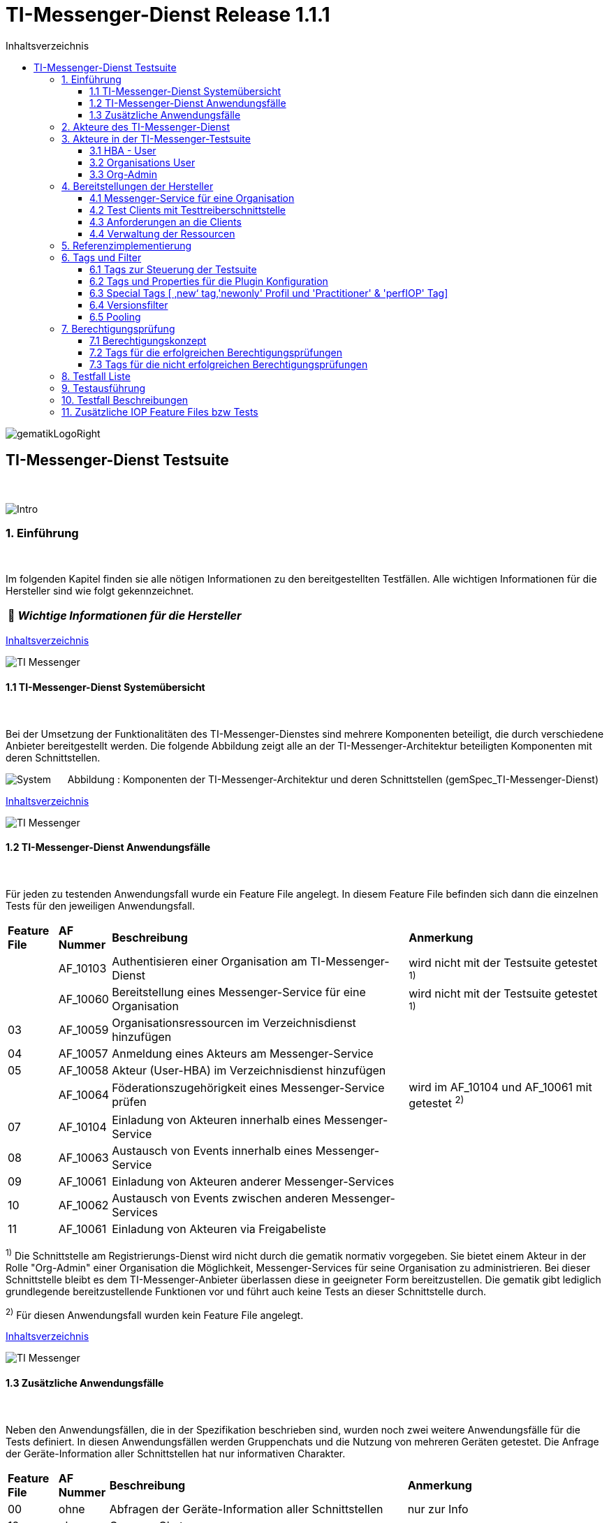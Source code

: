 :toc-title: Inhaltsverzeichnis
:toc:
:toclevels: 4

:tip-caption:  pass:[&#128681;]

:classdia-caption: Class diagram
:seqdia-caption: Sequence diagram

:source-highlighter: prettify

:imagesdir: ../../doc/images
:imagesoutdir: ../images
:testdir: ../../Tests
:sourcedir: ../../src
:plantumldir: ../plantuml
:rootdir: ../../

[[id0,Inhaltsverzeichnis]]
= TI-Messenger-Dienst Release 1.1.1

image::gematikLogoRight.png[float="right"]

== TI-Messenger-Dienst Testsuite
{empty} +

image::Intro.png[float="left"]
=== 1. Einführung
{empty} +

Im folgenden Kapitel finden sie alle nötigen Informationen zu den bereitgestellten Testfällen.
Alle wichtigen Informationen für die Hersteller sind wie folgt gekennzeichnet.

[TIP]
[black]#*_Wichtige Informationen für die Hersteller_*#

[.text-right]
<<id0,Inhaltsverzeichnis>>

image::TI-Messenger.png[float="left"]
==== 1.1 TI-Messenger-Dienst Systemübersicht
{empty} +

Bei der Umsetzung der Funktionalitäten des TI-Messenger-Dienstes sind mehrere Komponenten beteiligt,
die durch verschiedene Anbieter bereitgestellt werden. Die folgende Abbildung zeigt alle an der
TI-Messenger-Architektur beteiligten Komponenten mit deren Schnittstellen.

image:System.png[float="center"]
&nbsp; &nbsp; &nbsp;Abbildung : Komponenten der TI-Messenger-Architektur und deren Schnittstellen (gemSpec_TI-Messenger-Dienst)

[.text-right]
<<id0,Inhaltsverzeichnis>>

image::TI-Messenger.png[float="left"]
==== 1.2 TI-Messenger-Dienst Anwendungsfälle
{empty} +

Für jeden zu testenden Anwendungsfall wurde ein Feature File angelegt. In diesem Feature File befinden sich
dann die einzelnen Tests für den jeweiligen Anwendungsfall.

[cols='^1,1,6,4']
|===
| *Feature File* | *AF Nummer*               | *Beschreibung*                                               | *Anmerkung*
|                | AF_10103                  | Authentisieren einer Organisation am TI-Messenger-Dienst     | wird nicht mit der Testsuite getestet ^1)^
|                | AF_10060                  | Bereitstellung eines Messenger-Service für eine Organisation | wird nicht mit der Testsuite getestet ^1)^
| 03             | AF_10059                  | Organisationsressourcen im Verzeichnisdienst hinzufügen      |
| 04             | AF_10057                  | Anmeldung eines Akteurs am Messenger-Service                 |
| 05             | AF_10058                  | Akteur (User-HBA) im Verzeichnisdienst hinzufügen            |
|                | AF_10064                  | Föderationszugehörigkeit eines Messenger-Service prüfen      | wird im AF_10104 und AF_10061 mit getestet ^2)^
| 07             | AF_10104                  | Einladung von Akteuren innerhalb eines Messenger-Service     |
| 08             | AF_10063                  | Austausch von Events innerhalb eines Messenger-Service       |
| 09             | AF_10061                  | Einladung von Akteuren anderer Messenger-Services            |
| 10             | AF_10062                  | Austausch von Events zwischen anderen Messenger-Services     |
| 11             | AF_10061                  | Einladung von Akteuren via Freigabeliste                     |
|===

^1)^ Die Schnittstelle am Registrierungs-Dienst wird nicht durch die gematik normativ vorgegeben. Sie bietet einem
Akteur in der Rolle "Org-Admin" einer Organisation die Möglichkeit, Messenger-Services für seine Organisation zu
administrieren. Bei dieser Schnittstelle bleibt es dem TI-Messenger-Anbieter überlassen diese in geeigneter Form
bereitzustellen. Die gematik gibt lediglich grundlegende bereitzustellende Funktionen vor und führt auch keine Tests
an dieser Schnittstelle durch.

^2)^ Für diesen Anwendungsfall wurden kein Feature File angelegt.

[.text-right]
<<id0,Inhaltsverzeichnis>>

image::TI-Messenger.png[float="left"]

==== 1.3 Zusätzliche Anwendungsfälle
{empty} +

Neben den Anwendungsfällen, die in der Spezifikation beschrieben sind, wurden noch zwei weitere Anwendungsfälle für die Tests definiert. In diesen Anwendungsfällen werden
Gruppenchats und die Nutzung von mehreren Geräten getestet. Die Anfrage der Geräte-Information aller Schnittstellen hat nur informativen Charakter.

[cols='^1,1,6,4']
|===
| *Feature File* | *AF Nummer* | *Beschreibung*                                               | *Anmerkung*
| 00             | ohne        | Abfragen der Geräte-Information aller Schnittstellen         | nur zur Info
| 12             | ohne        | Gruppen Chats                                                |
| 13             | ohne        | Nutzung von mehreren Geräten                                 |
|===

[.text-right]
<<id0,Inhaltsverzeichnis>>

image:Akteur2.png[float="left"]image:Akteur1.png[float="left"]

=== 2. Akteure des TI-Messenger-Dienst
{empty} +

image:UC_org_admin.png[float="center"]

image:UC_user_HBA.png[]

[.text-right]
<<id0,Inhaltsverzeichnis>>

image::Testsuite.png[float="left"]

=== 3. Akteure in der TI-Messenger-Testsuite
{empty} +

image::HBA.png[float="left"]

==== 3.1 HBA - User
{empty} +

Die Rolle "User-HBA" kann ausschließlich von einem Leistungserbringer eingenommen werden. Die
Authentifizierung des Akteurs erfolgt hierbei über seinen HBA. Ein Akteur in der Rolle "User-HBA"
kann seine MXID im Personenverzeichnis im VZD-FHIR-Directory hinterlegen, damit andere Akteure in
der Rolle "User-HBA", die ebenfalls die eigene MXID auf dem VZD-FHIR-Directory hinterlegt haben,
ihn kontaktieren können.

[TIP]
[black]#*_Für Akteure Practitioner müssen HBAs von den Herstellern bestellt werden <<id43,Anforderungen an die Clients>>._*#

[.text-right]
<<id0,Inhaltsverzeichnis>>

image:Akteur2.png[float="left"]image:Akteur1.png[float="left"]

==== 3.2 Organisations User
{empty} +

Die Rolle "User" kann von einem Leistungserbringer sowie von einem Mitarbeiter im Gesundheitswesen
eingenommen werden. Die Authentifizierung des Akteurs erfolgt hierbei nicht über eine SMC-B oder
einen HBA, sondern über ein vom Messenger-Service bereitgestelltes Authentifizierungsverfahren.
Für einen Akteur in der Rolle "User" kann dessen MXID im Organisationsverzeichnis auf dem
VZD-FHIR-Directory hinterlegt werden, um für Akteure außerhalb seiner Organisation auffindbar zu werden. +
{empty} +
Die Oragnisations User können auch gleichzeitig HBA-User sein. Das bedeutet die Organisation trägt die MXID
der HBA-User in den Endpoint des Healthcare Services ein.

[TIP]
[black]#*_Für die Einrichtung von Organisations User werden eine Domain und eine Organisation benötigt <<id41,Messenger-Service für eine Organisation>>._*#

[.text-right]
<<id0,Inhaltsverzeichnis>>

image:SMC-B.png[float="left"]

==== 3.3 Org-Admin
{empty} +

Die Rolle "Org-Admin" stellt eine besondere Rolle im TI-Messenger Kontext dar. Leistungserbringer
oder Mitarbeiter einer Organisation können diese Rolle einnehmen, nachdem sie ihre Organisation zuvor
erfolgreich am Registrierungs-Dienst unter Verwendung ihrer SMC-B authentifiziert haben. Nach der
erfolgreichen Authentifizierung wird ein Admin-Account am Registrierungs-Dienst vom
TI-Messenger-Fachdienst angelegt. Mit der Anmeldung am Registrierungs-Dienst über den Admin-Account
nimmt ein Akteur die Rolle "Org-Admin" ein. Dieser kann Messenger-Services für seine Organisation
registrieren und Einträge im VZD-FHIR-Directory verwalten.

[TIP]
[black]#*_Für die Akteure Org-Admins müssen SMC-Bs von den Herstellern bestellt werden <<id43,Anforderungen an die Clients>>._*#

[.text-right]
<<id0,Inhaltsverzeichnis>>

image:Hersteller.png[float="left"]

=== 4. Bereitstellungen der Hersteller
{empty} +

Um die Testsuite ausführen zu können sind bestimmte Bereitstellungen durch die Hersteller erforderlich. Folgende
Absätze beschreiben die benötigten Bereitstellungen der Hersteller.
{empty} +
{empty} +

image:KH.png[float="left"]

[[id41,Messenger-Service für eine Organisation]]
==== 4.1 Messenger-Service für eine Organisation
{empty} +

[TIP]
[black]#*_Testkarten (HBA/SMC-B) müssen von den Herstellern bestellt werden siehe <<id43,Anforderungen an die Clients>>._*#

[TIP]
[black]#*_Für die Ausführung der Testsuite werden eine Domain und eine Organisation benötigt. Diese Domain und Organisation
müssen von den Herstellern vor Beginn der Testphase eingerichtet werden und die Daten an die gematik übermittelt werden._*#

[TIP]
[black]#*_Die verwendeten Akteure/User müssen von den Herstellern auf dem Homeserver eingerichtet werden._*#

image::TestKonfiguration.png[]

[.text-right]
<<id0,Inhaltsverzeichnis>>

image:Smartphone.png[float="left"]

==== 4.2 Test Clients mit Testtreiberschnittstelle
{empty} +

Das folgende Bild zeigt die Anschaltung der Testtreiberschnittstelle und der Clients. Die Clients können über eine
externe oder interne Testtreiberschnittstelle mit der Testsuite remote oder local verbunden werden. Diese Leistung muss von
jedem Hersteller erbracht werden. Welche Clients eingesetzt werden, können die Hersteller selbstständig entscheiden.
Es werden nur bereitgestellte Clients zugelassen. +
Clients mit den gleichen Eigenschaften werden unter einer URL zusammengefasst. Diese URL wird dann in die Konfigurationsdatei
'combine_items.json' eingetragen. In dieser Datei werden alle Testobjekte verwaltet.

image:Clients.png[]

[.text-right]
<<id0,Inhaltsverzeichnis>>

image:Smartphone.png[float="left"]


[[id43,Anforderungen an die Clients]]
==== 4.3 Anforderungen an die Clients
{empty} +

Die Testsuite benötigt für die Ausführung der Tests eine bestimmte Anzahl von Clients. Besonders die Tests für den Gruppen
Chat benötigen diverse Endgeräte. +

[TIP]
[black]#*_Grundsätzlich müssen an jeder Schnittstelle mindestens drei Gräte zur Verfügung stehen
(z.B. 3 x IOS Clients, 3 x Android Clients, 3 x Windows Clients usw.).
Ausgenommen von dieser Festlegung ist der Org-Admin, hier ist ein Geräte ausreichend._*#

[TIP]
[black]#*_Die Clients benötigen Testidentitäten (SMC-B/HBA karten). Die Kartenbestellung erfolgt über das gematik Fachportal: +
https://fachportal.gematik.de/gematik-onlineshop/testkarten?ai%5Baction%5D=detail&ai%5Bcontroller%5D=Catalog&ai%5Bd_name%5D=Testkarte-eGK-G2&ai%5Bd_pos%5D=1_*#


[TIP]
[black]#*_Welche Testkarten müssen bestellt werden: +
1. "TestKarte SMC-B G2.1 Krankenhaus" oder "TestKarte SMC-B G2.1 Arztpraxis" +
   &nbsp; &nbsp; &nbsp;(1x für OrgAdmin Schnittstelle) +
2. "TestKarte HBA G2.1 Arzt" (3x pro Schnittstelle)_*#

[TIP]
[black]#*_Wenn mehere Hersteller die Testressourcen gleichzeitig nutzen wollen, muss die Anzahl der Clients deutlich erhöht werden._*#

[.text-right]
<<id0,Inhaltsverzeichnis>>

image:User.png[float="left"]

==== 4.4 Verwaltung der Ressourcen
{empty} +

Hinter jeder Schnittstelle des Testtreiber Moduls verbergen sich ggf. mehrere Devices (siehe 4.3) mit der gleichen Grundkonfiguration. Diese Grundkonfiguration betrifft:

- Client Version (Version vom TI-M)
- Betriebssystem (Os)
- Typ (Org-Admin oder Messenger-Client)

Pro Device muss neben allen anderen Daten genau 1 User inkl Passwort hinterlegt werden (1:1 Beziehung).

Dies gilt für Messenger-Clients ebenso wie Org-Admin Clients.

Wenn hinter dem Messenger-Client Device eine HBA liegt, um HBA Interaktionen z.B. mit dem VZD durchzuführen, müssen der User des Devices und der Name auf der HBA übereinstimmen. Somit kann sich dann der eingeloggte und hinterlegte User auch als HBA authentifizieren.

*Der hinterlegte User muss auf dem Homeserver bzw. der TI-M Instanz registriert sein*, so dass eine Anmeldung im TI-M über die Testtreiber Schnittstelle mittels POST Login möglich wird.

Der Start eines Testfalls sieht dann wie folgt aus:

- Get Device - Liste aller Device einer Schnittstelle werden abgefragt
- Claim Device - Ein Device im Status ‘unclaimed’ wird für den Testlauf geclaimt
- Post Login - Leerer Request Post Login mit der Device ID und der Response:

image::Response_Login.png[]

[TIP]
[black]#*_Wie der Testtreiber Schnittstellen Dokumentation zu entnehmen ist, wird ausschließlich ‚BasicAuth‘ genutzt._*#


[TIP]
[black]#*_Grundsätzlich liegt hinter jedem Device exakt ein User inkl. Passwort._*#

[TIP]
[black]#*_Wenn es sich um einen Practitioner-Client Device handelt, muss der User mit dem auf der hinterlegten HBA übereinstimmen_*#

[TIP]
[black]#*_Die Verwaltung der Domain, der Organisationen und der User liegt in der Verantwortung der Hersteller._*#

[TIP]
[black]#*_Weiterhin müssen die Hersteller die Schnittstellen für die TI-Messenger-Testsuite aktuell halten._*#

[.text-right]
<<id0,Inhaltsverzeichnis>>

image:Server.png[float="left"]

=== 5. Referenzimplementierung
{empty} +

Die gematik stellt eine TI-Messenger-Dienst Referenzimplementierung zur Verfügung. Zur Sicherstellung der Interoperabilität
zwischen verschiedenen TI-Messenger-Fachdiensten innerhalb des TI-Messenger-Dienstes muss der TI-Messenger-Dienst (TI-Messenger-Client
und TI-Messenger-Fachdienst)  eines  TI-Messenger-Anbieters gegen die Referenzimplementierung (TI-Messenger-Client und
TI-Messenger-Fachdienst) getestet werden.



[.text-right]
<<id0,Inhaltsverzeichnis>>

image::Tags.png[float="left"]

=== 6. Tags und Filter
{empty} +

image::Tag.png[float="left"]

==== 6.1 Tags zur Steuerung der Testsuite
{empty} +

*Tags für die Berechtigungsprüfung:*

[cols='1,3']
|===
| *Tag Name* | *Beschreibung*
| @BP:       | Tests mit Berechtigungsprüfung Es gibt weiterhin Tags für die <<id1,erfolgreiche>> und
für die <<id2,nicht erfolgreiche>> Berechtigungsprüfung.
|===

*Tags die zur Steuerung der Testsuite verwendet werden:*

[cols='1,3']
|===
| *Tag Name*              | *Beschreibung*
| @Ctl:Additional         | zusätzliche Tests, die kein direktes Akzeptanz-Kriterium bzw. keinen
                            Anwendungsfall haben
| @Ctl:AdditionalIOP      | zusätzliche Tests, die mehrere HomeServer benötigen und für IOP Tests
                            genutzt werden
| @Ctl:UseCase            | Tests die UseCases aus der Spezifikation abbilden
| @Ctl:OneHomeServer      | Tests die mit nur einem Homeserver ausgeführt werden können
| @Ctl:SchnittstellenInfo | Tests die Schnittstellen Informationen abfragen
| @Ctl:OrgAdmin           | OrgAdmin Tests
| @Ctl:Chat               | Tests die einen Chat benutzen
| @Ctl:SearchPart         | Tests mit teilqualifizierter Suche
| @Ctl:Raum               | Tests die einen Raum benutzen
| @Ctl:InvitReject        | Tests mit abgelehnter Einladung
| @Ctl:RejectThird        | Tests Einladung von Dritten wir abgelehnt
| @Ctl:MsgForward         | Tests senden Nachrichten von A nach B
| @Ctl:MsgBackward        | Tests senden Nachrichten von B nach A
| @Ctl:MsgChange          | Tests mit geänderten Nachrichten
| @Ctl:MsgDelete          | Tests mit gelöschten Nachrichten
| @Ctl:MsgLogout          | Tests mit Offline-Geräten
| @Ctl:Attachment         | Tests mit Attachments
| @Ctl:Forbidden          | Berechtigungsprüfung lehnt Verbindung ab
| @Ctl:Freigabeliste      | Tests mit der Freigabeliste
| @Ctl:Gruppenchat        | Gruppenchat
| @Ctl:GruppenchatGroß    | Gruppenchat mit mindestens 5 HomeServern
| @Ctl:GruppenchatPool    | Gruppenchat mit 3 HomeServern
| @Ctl:MultiDevices       | ein User verwendet mehrere Geräte
| @Ctl:NOVZD              | Tests die den VZD nicht benötigen
|===

*Zusätzlichen Tag zur Unterscheidung der Feature-Files:*

[cols='1,3']
|===
| *Tag Name* | *Beschreibung*
| @File:     | Filename
|===

*Tags für Polarion (Test-Management-Tool):*

[cols='1,3']
|===
|*Tag Name*  | *Beschreibung*
| @AF-ID:    | Verweis auf den Anwendungsfall (Spec und Polarion)
| @AK-ID:    | Verweis auf das Akzeptanz-Kriterium (Spec und Polarion)
| @PRIO:     | Testfall Priorität
| @PRODUKT:  | Verknüpft das Szenario oder das Feature zu einem Produkt
| @STATUS:   | Testfall Status
| @TCID:     | Testfall ID
| @TESTFALL: | Positiv/Negativ Test
|===

*Plugin Tags:*

[cols='1,3']
|===
| *Tag Name* | *Beschreibung*
| @Plugin:   | Steuerung des cucumber-test-combinations Plugins

|===

*Cucumber Tag:*

[cols='1,3']
|===
| *Tag Name* | *Beschreibung*
| @WIP       | Work in Progress
|===

[.text-right]
<<id0,Inhaltsverzeichnis>>

image::Tag.png[float="left"]

==== 6.2 Tags und Properties für die Plugin Konfiguration
{empty} +

Der BDD-Parameterizer (auch Kombinations-Plugin genannt) wird dazu genutzt die Testdaten-Kombinationen, in diesem Fall die APIs, zu steuern. Somit wird gewährleistet, dass genau das richtige Set an Daten für den jeweiligen Fokus des Testfalls erzeugt wird und dann in Iterationen ausgeführt werden können.

Grundlage hierfür ist das kartesische Produkt aller möglichen Kombinationen der in der generierten Target combine_items.json (target/generated-combine/combine_items.json) enthaltenen Schnittstellen. Mit Hilfe von Filtern, die direkt im .cute-File (später feature-File) gesetzt werden, kann nun diese Liste verkleinert und fokussiert werden.

Die *combine_items.json im Target Folder* (target/generated-combine/combine_items.json) wird aus der *Source combine_items.json* (src/test/resources/combine_items.json) und den aus der *Testtreiber Schnittstelle zum Device ausgelesenen Daten* (definiert in der pom.xml) erzeugt.

- Source combine_items.json - Bereitstellen der Schnittstelle (url). Evtl. zusätzliche Tags und Properties.
- pom.xml - Tags und Properties, die über die Testtreiber-Schnittstelle vom Device als Info-Daten (im Folgenden als "Info-Daten" bezeichnet) ausgelesen werden und für alle Schnittstellen gelten.
- Target combine_items.json - Das Produkt aus Source combine_items.json und ausgelesenen Info-Daten (pom.xml). Dies dient als Grundlage für die Kombinatorik.

Beispiel einer Source combine_items.json:

image::Pooling_combine_items.png[]


In der Source combine_items.json (src/test/resources/combine_items.json) enthalten sind:

- (Pflicht) *„value“*: Frei wählbarer Text (muss die URL zur Testtreiber Schnittstelle des jeweiligen Devices enthalten, wenn die Variable „url“ nicht befüllt wird)
- (Optional) *„url“*: URL zur Testtreiber Schnittstelle des jeweiligen Devices
- (Optional) *„groups“*: Groups können gesetzt werden um ein Item einer oder mehrere Gruppen zuzuordnen. Sie helfen bei der Auswahl der zu verwendenden Schnittstellen und sind wichtig für das Pooling.
[TIP]
[black]#*_Obwohl optional, sollte der Gruppenname für alle Geräte angegeben werden, wenn ein Pooling-Test gewünscht wird._*#
- (Optional) *„tags“*: Tags, die nicht durch das Auslesen der Info-Daten gefüllt werden. Oder auch Tags, die durch das Auslesen der Info-Daten gefüllt werden und mit dem Wert in der combine_items.json verglichen werden sollen
- (Optional) *„properties“*: Properties, die nicht durch das Auslesen der Info-Daten gefüllt werden. Oder auch Properties, die durch das Auslesen der Info-Daten gefüllt werden und mit den Werten in der combine_items.json verglichen werden sollen

Hintergrund der Vergleichsoptionen von Tags und Properties ist, dass so z.B. schon vor dem Erstellen der Testdaten geprüft werden kann, dass die hinterlegten Devices an der genannten Schnittstelle den Anforderungen entsprechen, die notwendig sind.

*Vergleichsoptionen Tags*

Tags, die in der Source combine_itmes.json angegeben sind und ebenfalls aus einem Device ausgelesen werden sollen (definiert in der pom.xml), können miteinander verglichen werden. Dies geschieht case sensitive (1:1 Beziehung). Sollte sich der Tag in der combine_items.json und von dem in der pom.xml definierten unterscheiden, wird der Tag aus der Source combine_items.json als zusätzlicher Tag gewertet und in die Target combine_items.json übernommen.

Beispiel:

[cols='20%,20%,20%,20%,20%']
|===
| *Source combine_items.json* |*Definition in der pom.xml* | *Daten aus der TesttreiberSchnittstelle* |  *Aktion* | *Ergebnis in der Target combine_items.json*
| client                      | client                     | true                                     | Vergleich | Ein Eintrag (client)
| client                      | *nichts*                   | (nichts in der pom.xml definiert)        | Übernahme | Ein Eintrag (client)
| Client                      | client                     | true                                     | Übernahme | Zwei Einträge (client, Client)
| *nichts*                    | client                     | true                                     | Übernahme | Ein Eintrag (client)
| client                      | client                     | false                                    | Vergleich | Abbruch - Error
| *nicht*                     | client                     | false                                    | Übernahme | Abbruch - Error
|===

*Vergleichsoptionen Properties*

Geben wir z.B. die Property ‚os‘ (wie im obrigen Beispiel) mit einem entsprechenden Wert mit, so wird geprüft, ob das Device hinter der URL des Testtreibers tatsächlich dieses ‚os‘ hinterlegt hat, wenn diese Property ebenfalls in der pom.xml definiert ist. Die Überprüfung erfolgt hier case sensitive (iOS – iOS; usw).

[cols='40%,40%,20%']
|===
| *Source combine_items.json* |*Daten aus der TesttreiberSchnittstelle* | *Ergebnis Vergleich*
| iOS                         | Windows, Linux, Android, ...            | Abbruch - Error
| iOS                         | iOS                                     | OK
| iOS                         | IOS, ios                                | Abbruch - Error
| iOS                         | null                                    | Abbruch - Error
|===

Die potenitell möglichen Enum Werte sind in der Testtreiber Schnittstellenbeschreibung zu finden:

image::OS_Info.png[]

Die Daten, die von dem jeweiligen Device ausgelesen werden und die combine_items.json im Target Folder (target/generated-combine/combine_items.json) anreichern, werden in der pom.xml unter ‚cucumber-test-combinations-maven-plugin‘ definiert. Dies können Tags oder auch Properties sein.

Beispiel für die Erzeugung von Tags:

image::TagsPom.png[]

Tags werden erzeugt, wenn der eingegebene JSON-Path im "expression"-Teil true zurückliefert.

Beispiel für die Erzeugung von Properties:

image::propertiesPom.png[]

Properties werden erzeugt durch die auf der Schnittstelle hinterlegten Daten, die über die Testtreiber Schnittstelle ausgelesen werden. Auch hier sind in dem "expression"-Teil JSON-Paths anzugeben.

Nach der Generierung der Target combine_items.json sieht die Schnittstelle (oben aus dem Beispiel) inkl. aller definierten und verglichenen Daten dann wie folgt aus:

image::Pooling_gen_combine_items.png[]
[TIP]
[black]#*_In der Target combine_items.json (target/generated-combine/combine_items.json) sind dann alle Schnittstellen zu den Testtreibern der einzelnen Devices inkl aller notwendigen Daten hinterlegt. Mit Hilfe dieser Daten können dann die Testdaten für die Feature Files erzeugt und die einzelnen Tests ausgeführt werden._*#

Diese Tags und Properties dienen der direkten Steuerung der Testdaten, die zu einem bestimmten Testfall passen. In unserem Beispiel haben wir einen:

- Client
- Welcher neu (new) zu testen ist (dieser Tag wird in Kapitel 6.3 noch genauer erläutert)
- Dieser Client ist Preferred IOP (prefIOP) → Wird also in den IOP Tests bevorzugt genutzt
- Hinter diesem Client liegt eine HBA, somit sind auch ‚Practitioner‘ Handlungen z.B. im VZD möglich

Außerdem:

- Der Client gehört zur company „gematik GmbH“
- Wir befinden uns auf dem Homeserver „A“
- Sein OS ist „IOS“
- Die Versionen von Client und Testtreiber API

Anhand dieser Werte, die auch jederzeit erweiterbar sind, können wir nun mit Filtern unsere Testdaten erzeugen, die exakt zu dem Vorhaben des Testfalls passen.


Ein Beispiel:

Gehen wir an dieser Stelle einfach davon aus, dass wir *3 verschiedene Clients (IOS, Android, Windows) mit je einer HBA* und *einen Org-Admin Client* für Anbieter A vorliegen haben für diesen Testfall:

image::TestCase.png[]

Eine Chat-Kommunikation von 2 User mit einer HBA soll innerhalb einer Organisation über die Schittstellen <ApiName1A> und <ApiName1B> stattfinden.

Um nun das kartesische Produkt aller möglichen Kombinationen anzupassen, sagen wir nun:

- Alle Devices müssen auf dem gleichen Homeserver sein
- Sie sollen sich auch selbst kombinieren dürfen (z.B. IOS mit IOS, Android mit Android)
- Sie dürfen auch vice versa vorkommen (z.B. IOS-Android, Android-IOS)
- ApiName1A soll ein Client sein (kein OrgAdmin)
- ApiName1B soll ein Client sein (kein OrgAdmin)
- ApiName1A soll eine HBA hinterliegen, um Practitioner Handlungen durchzuühren
- ApiName1B soll eine HBA hinterliegen, um Practitioner Handlungen durchzuühren


Um dies zu erreichen werden nun folgende Filter mit Blick auf die Target combine_items.json angewandt:

image::TF_Filter.png[]


Der fertige Testfall sieht dann wie folgt aus:

image::TestCaseFertig.png[]

Nach dem Run des Plug-Ins ist das Resultat zum Ausführen des Testfalls dann folgendes
(hier zu finden: target/features/Zulassungstests/Testrun):

image::Kombi1.png[]

Wie wir nun sehen, wurde z.B. unser OrgAdmin Client ausgefiltert und eben die Kombinationen erzeugt, die wir brauchen
bzw. oben beschrieben haben.

Sichtbar ist in der Tabelle die Variable „Value“ aus der Target combine_items.json (target/generated-combine/combine_items.json), die einerseits frei wählbar ist oder die URL zur Testtreiber Schnittstelle enthält (siehe oben: Definition/Möglichkeiten in der Source combine_items.json).
Dieses Verfahren dient der klaren Visualisierung, welche Devices in einem Test genutzt werden, da URLs nicht immer Aufschluss darüber geben, welches Device exakt damit verbunden ist.

Es gibt weitere Filtermöglichkeiten, die auch in der TestSuite zum Einsatz kommen und in der Dokumentation zu
finden sind:

https://github.com/gematik/cucumber-test-combinations-maven-plugin/blob/main/doc/Userguide.adoc

Wie genau die Reihenfolge der Filterung funktioniert ist ebenfalls der Dokumentation zu entnehmen.

*Vergleichsoptionen der Schnittstellen Response*

Es besteht auch weiter die Möglichkeit vor Erstellung der Target combine_items.json und dem Lauf der
Kombinatorik Vergleichswerte für die einzelnen Items zu definieren. Hierzu wird die Response json jeder
Schnittstelle validiert.

So kann bespielsweise eine Minimalanzahl von Devices hinter einer Schnittstelle geprüft werden.
Dies ist auch als Defaultwert in der pom.xml hinterlegt:

image::DeafultExpression.png[]

Hier ist beispielsweise definiert, dass alle Schitstellen mit dem Wert 'orgAdmin' mindestens ein Device
und alle anderen 3 Devices hinterlegt haben müssen, sonst wird der Run nicht weiter fortgesetzt.

Es können auch dedizierte Vergleichswerte definiert werden, die dann einzelnen Schnitstellen in der combine_items.json
zugeordnet werden können. Dies kann auch global in der pom.xml geschehen, so dass dann an die Schnitstellt in
der combine_items.json lediglich die ID weiter gegeben werden muss.

Weitere Information zu den Möglichkeiten sind unter https://github.com/gematik/cucumber-test-combinations-maven-plugin/blob/main/doc/userguide/GettingStarted.adoc#pooling[Plugin/doc/userguide] zu finden.

[.text-right]
<<id0,Inhaltsverzeichnis>>

image::Tag.png[float="left"]

==== 6.3 Special Tags [ ‚new‘ tag,'newonly' Profil und 'Practitioner' & 'perfIOP' Tag]
{empty} +

*‚new‘ Tag & ‚newonly‘ Profil*

Wenn der Tag ‚new‘ in einer Schnittstelle in der Source combine-items.json (src/test/resources/combine_items.json) gesetzt wurde (und damit auch in der Target combine_items.json enthalten ist) und das newonly Profil dazu gewählt wird, werden nach dem Durchlauf der Filter nur diejenigen Kombinationen genutzt, in denen eben der ‚new‘ Tag vorhanden ist.

Zum Beispiel von zuvor:

Unsere Beispiel Schnittstelle (IOS)

image::target_combine_items.png[]

hat den Tag ‚new‘. Alle anderen haben diesen nicht (Android und Win). Wenn wir nun das newonly Profil auswählen und die Kombinationen erzeugen, bekommen wir folgendes Ergebniss:

image::KombiNew.png[]

Wir sehen nun, dass nur Kombinationen erzeugt wurden, in denen unsere ‚new‘ Schnittstelle vorkommt. Hintergrund hierfür ist, dass so bestimmte Schnittstellen dediziert bzw. auch im IOP getestet werden können, wenn der Fokus nur diese Schnittstellen inkl. aller dazugehörigen Kombinationen ist.

[TIP]
[black]#*_Der ‚new‘ Tag wird nicht automatisch erzeugt, sondern muss nach Bedarf manuell vergeben bzw. entfernt werden in der Source combine_items.json (src/test/resources/combine_items.json)._*#


*Der 'practitioner' Tag*

Der ‚practitioner Tag‘ ist derzeit (kann auch erweitert werden) eines von drei Tags, die über die Testtreiber Schnittstelle vom jeweiligen Device abgefragt werden. Diese drei Tags sind in der pom.xml definiert (Erklärung zur pom.xml weiter oben) und sind folgende:

- client – Es handelt sich um einen User Client, der Nachrichten versenden darf
- orgAdmin – Es handelt sich um einen OrgAdmin Client, der auf das Organisationsverzeichnis im VZD zugreifen darf
- practitioner – Hinter diesem Device ist eine HBA hinterlegt, so dass der User auch auf das Personenverzeichnis im VZD zugreifen darf

Folgen wir nun unserem vorigen Beispiel und schauen auf die Tags, die einerseits vergeben und andererseits vom Device selbst ausgelesen wurden:

image::target_combine_items.png[]

Wir haben es an dieser Schnittstelle also mit einem User Client („client“) zu tun, der auch eine HBA hinterlegt hat („practitioner“), um z.B. Einträge im Personenverzeichnis des VDZ zu tätigen.

Somit ergeben sich als Verwendung dieses Devices nun zwei Möglichkeiten, die dann über die Filterung der Testdaten exakt zum Testfall passend erzeugt werden können:

- Wir können dieses Device als HBA-User nutzen mit allen Handlungsmöglichkeiten, für die eine HBA Authentifizierung notwendig ist
- Wir können dieses Device aber auch als Organisation-User nutzen, indem wir im Testfall z.B. keine Aktionen im Personenverzeichnis im VZD durchführen, also die HBA nicht nutzen.

*Das 'prefIOP' Tag*

Dieser Client ist als Preferred IOP (prefIOP) gekennzeichnet → Wird also in den IOP Tests bevorzugt genutzt. Dieser Tag kann frei vergeben und in der Filterung der Testdaten genutzt werden.

[TIP]
[black]#*_Zur Nutzung des Tags 'prefIOP' sollte immer ein Device gewählt werden, hinter dem eine HBA liegt. So ist sichergestellt, dass sowohl Tests im HBA Kontext und ohne diesen Kontext ausgeführt werden!_*#


[.text-right]
<<id0,Inhaltsverzeichnis>>

image::Tag.png[float="left"]

==== 6.4 Versionsfilter
{empty} +

*Versionsfilter*

Das Feature ‚Versionsfilter‘ kann genutzt werden, um die Test Suite gegen eine vorher definierte Version des TI-Messengers laufen zu lassen. Weiter kann dieses Feature auch für einzelne Testfälle oder auch einzelne Parameter-Columns innerhalb eines Testfalls genutzt werden. Somit entsteht die Möglichkeit auch Versionen gegeneinander zu testen, was hier nun im Weiteren erläutert wird.

Als Versionen werden in diesem Filter die Client Versionen betrachtet, die an den Testtreiberschnittstellen hinterlegt sind und für die combine_items ausgelesen werden:

image::VersionFilterCombineItems.png[]

Welcher Wert hier für das Feature Versionsfilter genutzt wird, wird in der pom.xml konfiguriert:

image::VersionFilterPom.png[]

[TIP]
[black]#*_Wichtig: Default ist die VersionProperties mit >version< befüllt und muss ggf. angepasst werden passend zu den tatsächlich ausgelesenen und in der pom.xml definierten Daten._*#

[TIP]
[black]#*_Der Versionsparameter muss in Form von X , X.X , X.X.X or X.X.X.X etc. vorhanden sein, wobei X ein Integer sein muss!_*#

Um einen Versionsfilter *global* zu setzen, muss der entsprechende Wert in die pom.xml eingetragen werden. Per default ist dieser nicht befüllt.

image::CucumberFilterVersion.png[]

Wird hier nun ein Wert eingetragen, werden nur die Schnittstellen der combine_items für die Kombinatorik genutzt, die diesem Wert entsprechen. Ergo werden alle Schnittstellen die diesem Wert nicht entsprechen, an dem folgenden Testrun nicht teilnehmen.

image::CucumberFilterVersionBefuellt.png[]

Wichtig an dieser Stelle ist zu erwähnen, dass vor der Version ein Standard ‚two-way comparison operator‘ gesetzt werden muss. Dies kann im mathematischen oder im bash Style erfolgen.

image::VersionFilterCompare.png[]

Weitere Informationen hierzu sind hier zu finden:

https://github.com/gematik/cucumber-test-combinations-maven-plugin/blob/main/doc/userguide/GettingStarted.adoc

Man kann den Versionsfilter auch über die Kommandozeile ausführen. Ein Beispiel hierfür ist:

*mvn clean verify -Dcucumber.filter.version=--EQ--&#8201;3.3.3*

[TIP]
[black]#*_Wichtig an dieser Stelle ist: Wenn in der pom.xml ein Versionsfilter und in der Kommandozeile ebenfalls ein Versionsfilter angegeben wird, so übersteuert der Wert in der Kommandozeile den globalen Wert in der pom.xml!_*#

Auf Testfallebene kann dieser Filter ebenfalls genutzt werden. Hierzu können Versionsfilter für die Parameter genutzt werden, die dann im Nachgang die Kombinatorik bestimmen.

Ein Beispiel:

image::VersionFilterTestCase.png[]

In diesem Testfall werden nun zwei Schnittstellen genutzt. Es besteht nun die Möglichkeit jeder Schnittstelle einen Versionswert zuzuordnen. In unserem Bespiel würden wir nun für die Kombinatorik lediglich Schnittstellen mit der Client Version 1.1.1 gegen die Client Version 3.3.3 herangezogen, um die auszuführenden Targetfiles zu generieren.

Wollen wir nun einen separaten Testfall gänzlich gegen eine Version testen, können die Filter kombiniert werden.

Beispiel:

image::VersionFilterTestCase2.png[]

So würde in der Kombinatorik und anschließenden Ausführung für beide Parameter des Testfalls lediglich Schnittstellen der Version 3.3.3 berücksichtigt.

Zwangsläufig müssen nicht alle Parameter mit einem Versionsfilter befüllt werden. Wir können in diesem Beispiel auch nur dem Parameter „ApiName1“ einen Versionsfilter geben. Für „ApiName2“ wird dann entweder der global gesetzte Filter in der pom.xml genutzt oder sollte dieser nicht befüllt sein, eben alle anderen Schnittstellen, da hier keine Beschränkung vorliegt.

image::VersionFilterTestCase3.png[]

[TIP]
[black]#*_Wichtig: Versionsfilter auf Testfallebene übersteuern gesetzte Filter in der pom.xml und auch in der Kommandozeile!!!_*#

Die Hirarchie ist also wie folgt:

Versionsfilter auf Testfallebene > Versionsfilter in der Kommandozeile > Versionsfilter in der pom.xml

Weitere Informationen sind, wie zuvor erwähnt, an folgender Stelle zu finden:

https://github.com/gematik/cucumber-test-combinations-maven-plugin/blob/main/doc/userguide/GettingStarted.adoc

[.text-right]
<<id0,Inhaltsverzeichnis>>

image::Tag.png[float="left"]

==== 6.5 Pooling
{empty} +

*Pooling*

Das Pooling Feature deint dazu, dass mehrere spezifizierte Gruppen von Schnittstellen gegeneinander getestet werden können.
So besteht die Möglichkeit, dass z.B mehrere Hersteller Teilnehmer eines IOP Tests sein können, ohne wirklich alle Schnitstellen gegeneinander zu testen.

[TIP]
[black]#*_Ein Pool besteht aus mehreren Gruppen!_*#

Um dieses Feature zu nutzen, muss in einem ersten Schritt allen Items in der Source combine_items.json, die genutzt werden sollen, eine Gruppe zugeordnet werden.

image::Pooling_combine_items.png[]

[TIP]
[black]#*_Nachdem die Kombinationen durch das PlugIn erzeugt wurden, wird ein LogFile in ./target/generated-combine/usedGroups.json erzeugt. Daraus wird dann ersichtlich welche Gruppen an dem Testrun teilgenommen haben und welche nicht._*#

image::usedGroups.png[]

In der pom.xml können u.a. Pools definiert werden.

Ein Beispiel:

image::PoolGroups.png[]

So kann an dieser Stelle folgendes definiert werden:

- groupPattern: Diese beschreiben welcher namentliche Wert einer Gruppe im Pool enthalten sein soll
- amount: Dieser Wert beschreib die Anzahl der Gruppen, die im Pool vorkommen dürfen
- strategy: Dieser Wert beschreibt die 'Matching' Strategie der groupPattern. In diesem Fall z.B. kann mit Wildcards gearbeitet werden

Weitere Informationen zu diesen Werten und vor allem dem Möglichkeiten der 'Matching' Strategien ist hier zu entnehmen: https://github.com/gematik/cucumber-test-combinations-maven-plugin/blob/main/doc/userguide/GettingStarted.adoc#pooling[Plugin/doc/userguide]

Die grundlegende Konfiguration des Poolings findet ebenfalls in der pom.xml statt

Ein Beispiel:

image::PoolingPom.png[]

Neben den zuvor beschriebenen Pools können so nun folgende Werte bestimmt werden:

- defaultMatchStrategy: Hier wird der Default Wert für die 'Matching' Strategie definiert
- poolSize: Hier kann eine fixe Pool Größe definiert werden
- excludedGroups: Mit diesem Wert können Gruppen definiert werden, die NICHT im Pool berücksichtigt werden sollen.
- poolGroupString: Auf diesen Wert wird im Anschluss noch genauer eingegangen. An dieser Stelle kann dieser Wert auch fix gesetzt werden.

[TIP]
[black]#*_Wichtig: All diese Werte können auch flexibel genutzt werden, indem sie mit Parametern befüllt werden._*#

image::Pom_pooling.png[]

Zur Ausführung eines Pools kann die Kommandozeile genutzt werden.

Zum Beispiel kann hier nun, wenn die Werte in der pom.xml als Parameter definiert sind, die größe des Pools und exkludierte Gruppen definiert werden:

 -DpoolSize=3 -DexcludedGroups='\*special'

Des Weiteren ist es mittels poolGroupString möglich ganze Pools bzw deren Inhalt zu definieren:

 -DpoolGroupString='*approved|BBB*|CCC*,3,WILDCARD;*open,,REGEX'

An erster Stelle kann nun über die Pattern bestimmt werden, welche namentlichen Gruppen  im Pool inkludiert sein sollen. Mehrere Pattern werden mit einer '|' getrennt.
Dieser Wert muss mindestens einmal befüllt sein. Die beiden folgenden Werte können auch leer gelassen werden. Dann greifen die Default Werte (amount=0 und default Matching Stragegie aus der pom.xml)

Der zweite Wert definiert die Anzahl der Gruppen, die mit den zuvor genannten Pattern am Pool teilnehmen sollen.

Der dritte Wert definiert die 'Matching' Strategie.

Nach einem ';' können noch weitere Definitionen getroffen werden, z.B. für andere 'Matching' Strategien.

[TIP]
[black]#*_Wichtig: Sollte in der Kommandozeile oder in der Konfiguration poolGroupString genutzt werden, überschreibt diese andere in der pom.xml definierten Werte und Pools._*#

Wenn als Anzahl 0 oder nicht mitgegeben wird, werden alle passenden Gruppen genutzt.

Wenn jedoch die Anzahl der Gruppen größer ist als die Größe des Pools, werden random Gruppen gewählt, bis die Größe des Pools erreicht ist.

Ist die Anzahl der defnierten Gruppen kleiner als die Größe des Pool, wird dieser random mit weiteren Gruppen befüllt, bis die Anzahl der Gruppen und die Pool Größe zu einander passen.

Ein solches Beispiel wäre:

  -DpoolSize=6  -DpoolGroupString='*approved|BBB*|CCC*,3,WILDCARD'

Wir wollen eine Poolsize von 6, haben aber in den Pattern des poolGroupString nur drei Gruppen definiert.
Jetzt werden weitere drei Gruppen random hinzugefügt, um auf die Poolgröße 6 zu kommen.

Weitere und tiefere Informationen sind unter https://github.com/gematik/cucumber-test-combinations-maven-plugin/blob/main/doc/userguide/GettingStarted.adoc#pooling[Plugin/doc/userguide] zu finden.


[.text-right]
<<id0,Inhaltsverzeichnis>>

image::Tag.png[float="left"]



=== 7. Berechtigungsprüfung
{empty} +


image::Konzept.png[float="left"]


==== 7.1 Berechtigungskonzept
{empty}  +

Berechtigungskonzept - Stufe 1

In der 1. Stufe MUSS geprüft werden, ob die in der Anfrage enthaltenen Matrix-Domains zugehörig zur
TI-Föderation sind. Ist dies der Fall, MUSS die Anfrage an den Matrix-Homeserver des
Einladenden weitergeleitet werden.
Ist dies nicht der Fall, MUSS die beabsichtigte Anfrage des Akteurs vom Messenger-Proxy des
Einladenden abgelehnt werden. Nach der Weiterleitung an den Matrix-Homeserver prüft dieser, ob der
eingeladene Akteur der gleichen Organisation angehört. Stellt der Matrix-Homeserver fest das der
eingeladene Akteur nicht zu seiner Domain gehört wird das Invite-Event an den Messenger-Proxy des
einzuladenden Akteurs weitergeleitet. Dieser prüft erneut die Zugehörigkeit zur TI-Föderation
(Stufe 1). Bei erfolgreicher Prüfung erfolgt dann die Weiterverarbeitung gemäß der Stufe 2.

Berechtigungskonzept - Stufe 2

In dieser Stufe prüft der Messenger-Proxy des Einzuladenden auf eine *vorliegende Freigabe*. Hierbei
handelt es sich um eine Lookup-Table, in der alle erlaubten Akteure hinterlegt sind, von denen man
eine Einladung in einen Chatraum akzeptiert. Ist ein Eintrag vom einladenden Akteur vorhanden, dann
MUSS die beabsichtigte Einladung des Akteurs zugelassen werden. Ist dies nicht der Fall, MUSS die
weitere Überprüfung gemäß der 3. Stufe erfolgen.

Berechtigungskonzept - Stufe 3

In der letzten Stufe erfolgt die Prüfung ausgehend von den Einträgen der beteiligten Akteure
im VZD-FHIR-Directory. Die Einladung MUSS zugelassen werden, wenn:

.. *die MXID des einzuladenden Akteurs im Organisationsverzeichnis hinterlegt und seine Sichtbarkeit
  in diesem Verzeichnis nicht eingeschränkt ist* oder

.. *der einladende sowie der einzuladende Akteur im Personenverzeichnis hinterlegt sind und der
  einzuladende Akteur seine Sichtbarkeit in diesem Verzeichnis nicht eingeschränkt hat*

Ist die Prüfung nicht erfolgreich, dann MUSS die beabsichtigte Einladung des Akteurs vom
Messenger-Proxy abgelehnt werden.

[.text-right]
<<id0,Inhaltsverzeichnis>>

image::Erfolgreich.png[float="left"]

[[id1,erfolgreiche]]
==== 7.2 Tags für die erfolgreichen Berechtigungsprüfungen
{empty}  +

*Teilnehmer "A" kann alle Teilnehmer "B" einladen wenn diese einen Eintrag für "A" in der Freigabeliste
erstellt hat.*

*Berechtigungsprüfung Stufe 2*

[cols='30%,30%,15%,15%']
|===
| *Teilnehmer A*  |*Teilnnehmer B*          | *Ergebnis* | *Tag*
| alle            | alle mit Freigabe für A | ok         | @BP:FL
|===

*Teilnehmer "A" lädt Teilnehmer "B" (ohne Freigabelisteneintrag) ein.*

*Berechtigungsprüfung Stufe 3a*

[cols='30%,30%,15%,15%']
|===
| *Teilnehmer A*           |*Teilnnehmer B*           | *Ergebnis* | *Tag*
| Personenverzeichnis      | Organisationsverzeichnis | ok         | @BP:P2O
| Organisationsverzeichnis | Organisationsverzeichnis | ok         | @BP:O2O
| ohne Eintrag             | Organisationsverzeichnis | ok         | @BP:N2O
|===

*Berechtigungsprüfung Stufe 3b*

[cols='30%,30%,15%,15%']
|===
| *Teilnehmer A*           |*Teilnnehmer B*           | *Ergebnis* | *Tag*
| Personenverzeichnis      | Personenverzeichnis      | ok         | @BP:P2P
|===

*Homeserver intern (beide Teinnehmer befinden sich auf dem selben Homeserver)*

[cols='30%,30%,15%,15%']
|===
| *Teilnehmer A*           |*Teilnnehmer B*           | *Ergebnis* | *Tag*
| Personenverzeichnis      | ohne Eintrag             | ok         | @BP:P2N_intern
| Organisationsverzeichnis | Personenverzeichnis      | ok         | @BP:O2P_intern
| Organisationsverzeichnis | ohne Eintrag             | ok         | @BP:O2N_intern
| ohne Eintrag             | Personenverzeichnis      | ok         | @BP:N2P_intern
|===
[.text-right]
<<id0,Inhaltsverzeichnis>>

image::Firewall.png[float="left"]

[[id2,nicht erfolgreiche]]
==== 7.3 Tags für die nicht erfolgreichen Berechtigungsprüfungen
{empty} +

*Teilnehmer "A" lädt Teilnehmer "B" aus einer anderen Organisation (ohne Freigabelisteneintrag) ein.*

*Berechtigungsprüfung nicht erfolgreich*
[cols='30%,30%,15%,15%']
|===
| *Teilnehmer A*           |*Teilnnehmer B*           | *Ergebnis* | *Tag*
| Personenverzeichnis      | ohne Eintrag             | abgelehnt  | @BP_P2N_extern
| Organisationsverzeichnis | Personenverzeichnis      | abgelehnt  | @BP_O2P_extern
| Organisationsverzeichnis | ohne Eintrag             | abgelehnt  | @BP_O2N_extern
| ohne Eintrag             | Personenverzeichnis      | abgelehnt  | @BP_N2P_extern
|===

[.text-right]
<<id0,Inhaltsverzeichnis>>

image::Tests.png[float="left"]

[[id8,Testfall Liste]]
=== 8. Testfall Liste
{empty} +

////

mit diesen grep Befehl kann eine neue/aktuelle Testfallliste erstellt werden

cd <git_home>/ti-m-testsuite/src/test/resources/templates/Zulassungstests/Testrun

grep Szenariogrundriss * |while read var; do   set -- $var ;   shift 2;   echo $*; done
bzw.
grep Szenariogrundriss * | sed 's/^[0-9]*_[A-Z,a-z,.,:, ,_,ß]*//g'

////


[[id81,Zurück]] *Abfragen der Geräte-Information aller Schnittstellen*
[cols='^6%,90%']
|===
|00.1 | Abfragen der Schnittstellen-Information durch HBA-User-Client
|00.2 | Abfragen der Schnittstellen-Information durch Organisations-User-Client
|00.3 | Abfragen der Schnittstellen-Information durch Org-Admin-Client
|00.4 | Abfragen der Geräte-Liste durch HBA-User-Client
|00.5 | Abfragen der Geräte-Liste durch Organisations-User-Client
|00.6 | Abfragen der Geräte-Liste durch Org-Admin-Client
|===

[.text-center]
<<id81,Zurück>>
&nbsp; &nbsp; &nbsp; &nbsp; &nbsp; &nbsp; &nbsp; &nbsp; &nbsp; &nbsp; &nbsp; &nbsp; &nbsp; &nbsp; &nbsp;
&nbsp; &nbsp; &nbsp; &nbsp; &nbsp; &nbsp; &nbsp; &nbsp; &nbsp; &nbsp; &nbsp; &nbsp; &nbsp; &nbsp; &nbsp;
&nbsp; &nbsp; &nbsp; &nbsp; &nbsp; &nbsp; &nbsp; &nbsp; &nbsp; &nbsp; &nbsp; &nbsp; &nbsp; &nbsp; &nbsp;
<<id8,Testfall Liste>>

[[id82,Zurück]] *AF_1005 Organisationsressourcen im Verzeichnisdienst hinzufügen*
[cols='^6%,90%']
|===
|03.1 | Organisationsressourcen im Verzeichnisdienst hinzufügen - Healthcare-Service durch Org-Admin anlegen
|03.2 | Organisationsressourcen im Verzeichnisdienst hinzufügen - Healthcare-Service durch Org-Admin anlegen und Endpoint ändern
|03.3 | Organisationsressourcen im Verzeichnisdienst hinzufügen - Healthcare-Service durch Org-Admin anlegen/ändern, Endpoint anlegen/ändern und löschen
|03.4 | Organisationsressourcen im Verzeichnisdienst hinzufügen - Healthcare-Service durch Org-Admin mit zwei Endpoints anlegen und löschen
|03.5 | Organisationsressourcen im Verzeichnisdienst hinzufügen - Nicht validen Healthcare-Service durch Org-Admin anlegen
|===

[.text-center]
<<id81,Zurück>>
&nbsp; &nbsp; &nbsp; &nbsp; &nbsp; &nbsp; &nbsp; &nbsp; &nbsp; &nbsp; &nbsp; &nbsp; &nbsp; &nbsp; &nbsp;
&nbsp; &nbsp; &nbsp; &nbsp; &nbsp; &nbsp; &nbsp; &nbsp; &nbsp; &nbsp; &nbsp; &nbsp; &nbsp; &nbsp; &nbsp;
&nbsp; &nbsp; &nbsp; &nbsp; &nbsp; &nbsp; &nbsp; &nbsp; &nbsp; &nbsp; &nbsp; &nbsp; &nbsp; &nbsp; &nbsp;
<<id8,Testfall Liste>>

[[id83,Zurück]] *AF_10057 Anmeldung eines Akteurs am Messenger-Service*
[cols=' ^6%,90%']
|===
|04.1 | Anmeldung eines Akteurs - Erfolgreiche Anmeldung eines Akteurs (HBA)
|04.2 | Anmeldung eines Akteurs - Erfolgreiche Anmeldung eines Akteurs (OrgUser)
|04.3 | Anmeldung eines Akteurs - Erfolgreiche Anmeldung eines Akteurs (OrgAdmin)
|===

[.text-center]
<<id82,Zurück>>
&nbsp; &nbsp; &nbsp; &nbsp; &nbsp; &nbsp; &nbsp; &nbsp; &nbsp; &nbsp; &nbsp; &nbsp; &nbsp; &nbsp; &nbsp;
&nbsp; &nbsp; &nbsp; &nbsp; &nbsp; &nbsp; &nbsp; &nbsp; &nbsp; &nbsp; &nbsp; &nbsp; &nbsp; &nbsp; &nbsp;
&nbsp; &nbsp; &nbsp; &nbsp; &nbsp; &nbsp; &nbsp; &nbsp; &nbsp; &nbsp; &nbsp; &nbsp; &nbsp; &nbsp; &nbsp;
<<id8,Testfall Liste>>

[[id84,Zurück]] *AF_10058 Akteur (User-HBA) im Verzeichnisdienst hinzufügen*
[cols='^6%,90%']
|===
|05.1 | Akteur im Verzeichnisdienst - Hinzufügen - HBA-User legt sich an und sucht seinen Eintrag
|05.2 | Akteur im Verzeichnisdienst - Hinzufügen - HBA-User legt sich an und sucht anderen Eintrag
|05.3 | Akteur im Verzeichnisdienst - Hinzufügen - HBA-User aus anderer Organisation sucht HBA-User Eintrag
|05.4 | Akteur im Verzeichnisdienst - Löschen - HBA-User löscht Eintrag
|05.5 | Akteur im Verzeichnisdienst - Löschen - HBA-User löscht Eintrag und ist nicht aufindbar für HBA-User anderer Organisation
|05.6 | Akteur im Verzeichnisdienst - Hinzufügen - Nicht erfolgreich ohne Authencitation im Verzeichnisdienst
|===

[.text-center]
<<id83,Zurück>>
&nbsp; &nbsp; &nbsp; &nbsp; &nbsp; &nbsp; &nbsp; &nbsp; &nbsp; &nbsp; &nbsp; &nbsp; &nbsp; &nbsp; &nbsp;
&nbsp; &nbsp; &nbsp; &nbsp; &nbsp; &nbsp; &nbsp; &nbsp; &nbsp; &nbsp; &nbsp; &nbsp; &nbsp; &nbsp; &nbsp;
&nbsp; &nbsp; &nbsp; &nbsp; &nbsp; &nbsp; &nbsp; &nbsp; &nbsp; &nbsp; &nbsp; &nbsp; &nbsp; &nbsp; &nbsp;
<<id8,Testfall Liste>>

[[id85,Zurück]] *AF_10104 Einladung von Akteuren innerhalb eines Messenger-Service*
[cols='^6%,90%']
|===
|07.1 | Einladung innerhalb einer Organisation - Einladung in Chat - Teilqualifizierte Suche (HBA-User an HBA-User)
|07.2 | Einladung innerhalb einer Organisation - Einladung in Raum - Teilqualifizierte Suche (HBA-User an HBA-User)
|07.3 | Einladung innerhalb einer Organisation - Einladung in Chat - Ablehnung der Einladung (HBA-User an HBA-User)
|07.4 | Einladung innerhalb einer Organisation - Einladung in Raum - Ablehnung der Einladung (HBA-User an HBA-User)
|07.5 | Einladung innerhalb einer Organisation - Einladung in Chat - Ablehnung der Einladung (Organisations-User an Organisations-User)
|07.6 | Einladung innerhalb einer Organisation - Einladung in Raum - Ablehnung der Einladung (Organisations-User an Organisations-User)
|07.7 | Einladung innerhalb einer Organisation - Einladung in Chat - Dritter Nutzer soll in Chat eingeladen werden (HBA)
|07.8 | Einladung innerhalb einer Organisation - Einladung in Chat - Dritter Nutzer soll in Chat eingeladen werden (OrgUser)
|07.9 | Einladung innerhalb einer Organisation - Im Verzeichnisdienst nicht registrierter Nutzer wird gesucht durch HBA-User
|07.10| Einladung innerhalb einer Organisation - Im Verzeichnisdienst nicht registrierter Nutzer wird gesucht durch Organisations-User
|07.11| Einladung innerhalb einer Organisation - Im Verzeichnisdienst nicht registrierter Nutzer wird angeschrieben durch HBA-User
|07.12| Einladung innerhalb einer Organisation - Im Verzeichnisdienst nicht registrierter Nutzer wird angeschrieben durch Organisations-User
|07.13| Einladung innerhalb einer Organisation - Einladung in Chat - HBA-User ohne Eintrag im Verzeichnisdienst versucht HBA-User einzuladen
|07.14| Einladung innerhalb einer Organisation - Einladung in Raum - HBA-User ohne Eintrag im Verzeichnisdienst versucht HBA-User einzuladen
|07.15| Einladung innerhalb einer Organisation - Einladung in Chat - Organisations-User ohne Eintrag im Verzeichnisdienst versucht Organisations-User einzuladen
|07.16| Einladung innerhalb einer Organisation - Einladung in Raum - Organisations-User ohne Eintrag im Verzeichnisdienst versucht Organisations-User einzuladen
|07.17| Einladung innerhalb einer Organisation - Einladung in Chat - Teilqualifizierte Suche auf dem Homeserver
|07.18| Einladung innerhalb einer Organisation - Einladung in Raum - Teilqualifizierte Suche auf dem Homeserver
|===

[.text-center]
<<id84,Zurück>>
&nbsp; &nbsp; &nbsp; &nbsp; &nbsp; &nbsp; &nbsp; &nbsp; &nbsp; &nbsp; &nbsp; &nbsp; &nbsp; &nbsp; &nbsp;
&nbsp; &nbsp; &nbsp; &nbsp; &nbsp; &nbsp; &nbsp; &nbsp; &nbsp; &nbsp; &nbsp; &nbsp; &nbsp; &nbsp; &nbsp;
&nbsp; &nbsp; &nbsp; &nbsp; &nbsp; &nbsp; &nbsp; &nbsp; &nbsp; &nbsp; &nbsp; &nbsp; &nbsp; &nbsp; &nbsp;
<<id8,Testfall Liste>>

[[id86,Zurück]] *AF_10063 Austausch von Events innerhalb eines Messenger-Service*
[cols=' ^6%,90%']
|===
|08.1 | Events innerhalb einer Organisation - Chat - Test-Client "A" sendet und empfängt eine Nachricht
|08.2 | Events innerhalb einer Organisation - Raum - Test-Client "A" sendet eine Nachricht
|08.3 | Events innerhalb einer Organisation - Raum - Test-Client "B" sendet eine Nachricht
|08.4 | Events innerhalb einer Organisation - Chat - HBA-User sendet Organisations-User eine Nachricht
|08.5 | Events innerhalb einer Organisation - Raum - HBA-User sendet Organisations-User eine Nachricht
|08.6 | Events innerhalb einer Organisation - Chat - Organisations-User sendet Organisations-User eine Nachricht
|08.7 | Events innerhalb einer Organisation - Raum - Organisations-User sendet Organisations-User eine Nachricht
|08.8 | Events innerhalb einer Organisation - Chat - Organisations-User sendet HBA-User eine Nachricht
|08.9 | Events innerhalb einer Organisation - Raum - Organisations-User sendet HBA-User eine Nachricht
|08.10| Events innerhalb einer Organisation - Chat - HBA-User "B" löscht eine Nachricht
|08.11| Events innerhalb einer Organisation - Chat - Organisations-User "B" löscht eine Nachricht
|08.12| Events innerhalb einer Organisation - Raum - HBA-User "A" löscht eine Nachricht
|08.13| Events innerhalb einer Organisation - Raum - Organisations-User "A" löscht eine Nachricht
|08.14| Events innerhalb einer Organisation - Raum - HBA-User "A" sendet eine Nachricht an ausgeloggten Test-Client "B"
|08.15| Events innerhalb einer Organisation - Raum - Organisations-User "A" sendet eine Nachricht an ausgeloggten Test-Client "B"
|08.16| Events innerhalb einer Organisation - Raum - HBA-User "A" sendet ein Attachment
|08.17| Events innerhalb einer Organisation - Raum - Organisations-User "A" sendet ein Attachment
|08.18| Events innerhalb einer Organisation - Raum - HBA-User "B" sendet ein Attachment
|08.19| Events innerhalb einer Organisation - Raum - Organisations-User "B" sendet ein Attachment
|08.20| Events innerhalb einer Organisation - Chat - Eventaustausch auf dem HomeServer
|08.21| Events innerhalb einer Organisation - Raum - Eventaustausch auf dem HomeServer
|===

[.text-center]
<<id85,Zurück>>
&nbsp; &nbsp; &nbsp; &nbsp; &nbsp; &nbsp; &nbsp; &nbsp; &nbsp; &nbsp; &nbsp; &nbsp; &nbsp; &nbsp; &nbsp;
&nbsp; &nbsp; &nbsp; &nbsp; &nbsp; &nbsp; &nbsp; &nbsp; &nbsp; &nbsp; &nbsp; &nbsp; &nbsp; &nbsp; &nbsp;
&nbsp; &nbsp; &nbsp; &nbsp; &nbsp; &nbsp; &nbsp; &nbsp; &nbsp; &nbsp; &nbsp; &nbsp; &nbsp; &nbsp; &nbsp;
<<id8,Testfall Liste>>

[[id87,Zurück]] *AF_10061 Einladung von Akteuren anderer Messenger-Services*
[cols='^6%,90%']
|===
|09.1 | Einladung außerhalb einer Organisation - Einladung in Chat - Teilqualifizierte Suche (HBA-User an HBA-User)
|09.2 | Einladung außerhalb einer Organisation - Einladung in Raum - Teilqualifizierte Suche (HBA-User an HBA-User)
|09.3 | Einladung außerhalb einer Organisation - Einladung in Chat - Organisations-User lädt HBA-User ein
|09.4 | Einladung außerhalb einer Organisation - Einladung in Chat - Ablehnung der Einladung (HBA-User an HBA-User)
|09.5 | Einladung außerhalb einer Organisation - Einladung in Raum - Ablehnung der Einladung (HBA-User an HBA-User)
|09.6 | Einladung außerhalb einer Organisation - Einladung in Chat - Ablehnung der Einladung (Organisations-User an Organisations-User)
|09.7 | Einladung außerhalb einer Organisation - Einladung in Raum - Ablehnung der Einladung (Organisations-User an Organisations-User)
|09.8 | Einladung außerhalb einer Organisation - Einladung in Chat - Dritter Nutzer soll in Chat eingeladen werden (HBA)
|09.9 | Einladung außerhalb einer Organisation - Einladung in Chat - Dritter Nutzer soll in Chat eingeladen werden (OrgUser)
|09.10| Einladung außerhalb einer Organisation - Im Verzeichnisdienst nicht registrierter Nutzer wird gesucht durch HBA-User
|09.11| Einladung außerhalb einer Organisation - Im Verzeichnisdienst nicht registrierter Nutzer wird gesucht durch Organisations-User
|09.12| Einladung außerhalb einer Organisation - Im Verzeichnisdienst nicht registrierter Nutzer wird angeschrieben durch HBA-User
|09.13| Einladung außerhalb einer Organisation - Im Verzeichnisdienst nicht registrierter Nutzer wird angeschrieben durch Organisations-User
|09.14| Einladung außerhalb einer Organisation - Einladung in Chat - HBA-User ohne Eintrag im Verzeichnisdienst versucht HBA-User einzuladen
|09.15| Einladung außerhalb einer Organisation - Einladung in Raum - HBA-User ohne Eintrag im Verzeichnisdienst versucht Organisations-User einzuladen
|09.16| Einladung außerhalb einer Organisation - Einladung in Chat - Organisations-User ohne Eintrag im Verzeichnisdienst versucht HBA-User einzuladen
|09.17| Einladung außerhalb einer Organisation - Einladung in Raum - Organisations-User ohne Eintrag im Verzeichnisdienst versucht Organisations-User einzuladen
|09.18| Einladung außerhalb einer Organisation - Negativ Suche - Qualifizierte Suche auf dem Homeserver
|===

[.text-center]
<<id86,Zurück>>
&nbsp; &nbsp; &nbsp; &nbsp; &nbsp; &nbsp; &nbsp; &nbsp; &nbsp; &nbsp; &nbsp; &nbsp; &nbsp; &nbsp; &nbsp;
&nbsp; &nbsp; &nbsp; &nbsp; &nbsp; &nbsp; &nbsp; &nbsp; &nbsp; &nbsp; &nbsp; &nbsp; &nbsp; &nbsp; &nbsp;
&nbsp; &nbsp; &nbsp; &nbsp; &nbsp; &nbsp; &nbsp; &nbsp; &nbsp; &nbsp; &nbsp; &nbsp; &nbsp; &nbsp; &nbsp;
<<id8,Testfall Liste>>

[[id88,Zurück]] *AF_10062 Austausch von Events zwischen anderen Messenger-Services*
[cols='^6%,90%']
|===
|10.1 | Events außerhalb einer Organisation - Chat - Test-Client "A" sendet und empängt eine Nachricht
|10.2 | Events außerhalb einer Organisation - Raum - Test-Client "A" sendet eine Nachricht
|10.3 | Events außerhalb einer Organisation - Raum - Test-Client "B" sendet eine Nachricht
|10.4 | Events außerhalb einer Organisation - Chat - HBA-User sendet Organisations-User eine Nachricht
|10.5 | Events außerhalb einer Organisation - Raum - HBA-User sendet Organisations-User eine Nachricht
|10.6 | Events außerhalb einer Organisation - Chat - Organisations-User sendet Organisations-User eine Nachricht
|10.7 | Events außerhalb einer Organisation - Raum - Organisations-User sendet Organisations-User eine Nachricht
|10.8 | Events außerhalb einer Organisation - Chat - Organisations-User sendet HBA-User eine Nachricht
|10.9 | Events außerhalb einer Organisation - Raum - Organisations-User sendet HBA-User eine Nachricht
|10.10| Events außerhalb einer Organisation - Chat - HBA-User "B" löscht eine Nachricht
|10.11| Events außerhalb einer Organisation - Chat - Organisations-User "B" löscht eine Nachricht
|10.12| Events außerhalb einer Organisation - Raum - HBA-User "A" löscht eine Nachricht
|10.13| Events außerhalb einer Organisation - Raum - Organisations-User "A" löscht eine Nachricht
|10.14| Events außerhalb einer Organisation - Raum - HBA-User "A" sendet eine Nachricht an ausgeloggten "B"
|10.15| Events außerhalb einer Organisation - Raum - Organisations-User "A" sendet eine Nachricht an ausgeloggten "B"
|10.16| Events außerhalb einer Organisation - Raum - HBA-User "B" sendet ein Attachment
|10.17| Events außerhalb einer Organisation - Raum - Organisations-User "B" sendet ein Attachment
|10.18| Events außerhalb einer Organisation - Raum - HBA-User "A" sendet ein Attachment
|10.19| Events außerhalb einer Organisation - Raum - Organisations-User "A" sendet ein Attachment
|===

[.text-center]
<<id87,Zurück>>
&nbsp; &nbsp; &nbsp; &nbsp; &nbsp; &nbsp; &nbsp; &nbsp; &nbsp; &nbsp; &nbsp; &nbsp; &nbsp; &nbsp; &nbsp;
&nbsp; &nbsp; &nbsp; &nbsp; &nbsp; &nbsp; &nbsp; &nbsp; &nbsp; &nbsp; &nbsp; &nbsp; &nbsp; &nbsp; &nbsp;
&nbsp; &nbsp; &nbsp; &nbsp; &nbsp; &nbsp; &nbsp; &nbsp; &nbsp; &nbsp; &nbsp; &nbsp; &nbsp; &nbsp; &nbsp;
<<id8,Testfall Liste>>

[[id89,Zurück]] *Einladung von Akteuren via Freigabeliste*
[cols='^6%,90%']
|===
|11.1 | Einladung via Freigabeliste außerhalb einer Oganisation - Raum - Beide User jeweils in Freigabeliste (HBA-User an HBA-User)
|11.2 | Einladung via Freigabeliste außerhalb einer Oganisation - Chat - Beide User jeweils in Freigabeliste (HBA-User an HBA-User)
|11.3 | Einladung via Freigabeliste außerhalb einer Oganisation - Chat - Nur ein User in Freigabeliste (Organisations-User an HBA-User)
|11.4 | Einladung via Freigabeliste außerhalb einer Oganisation - Raum - Nur ein User in Freigabeliste (HBA-User an HBA-User)
|11.5 | Einladung via Freigabeliste außerhalb einer Oganisation - Chat - Nur User in eigener Freigabeliste (HBA-User an HBA-User)
|===

[.text-center]
<<id88,Zurück>>
&nbsp; &nbsp; &nbsp; &nbsp; &nbsp; &nbsp; &nbsp; &nbsp; &nbsp; &nbsp; &nbsp; &nbsp; &nbsp; &nbsp; &nbsp;
&nbsp; &nbsp; &nbsp; &nbsp; &nbsp; &nbsp; &nbsp; &nbsp; &nbsp; &nbsp; &nbsp; &nbsp; &nbsp; &nbsp; &nbsp;
&nbsp; &nbsp; &nbsp; &nbsp; &nbsp; &nbsp; &nbsp; &nbsp; &nbsp; &nbsp; &nbsp; &nbsp; &nbsp; &nbsp; &nbsp;
<<id8,Testfall Liste>>

[[id810,Zurück]] *Gruppen Chats*
[cols='^6%,90%']
|===
|12.1 | Events außerhalb einer Organisation - Gruppenchat - Test-Client "A" sendet eine Nachricht (HBA-User)
|12.2 | Events außerhalb einer Organisation - Gruppenchat - Test-Client "C" sendet eine Nachricht (HBA-User)
|12.3 | Events außerhalb einer Organisation - Gruppenchat - Test-Client "D" sendet eine Nachricht (Organisations-User)
|12.4 | Events außerhalb einer Organisation - Gruppenchat - Test-Client "C" sendet eine Nachricht (HBA-User lädt Organisations-User ein)
|12.5 | Events innerhalb einer Organisation - Gruppenchat - Test-Client "A" sendet eine Nachricht (HBA-User)
|12.6 | Events innerhalb einer Organisation - Gruppenchat - Test-Client "C" sendet eine Nachricht (HBA-User)
|12.7 | Events innerhalb einer Organisation - Gruppenchat - Test-Client "B" sendet eine Nachricht (Organisations-User)
|12.8 | Events innerhalb einer Organisation - Gruppenchat - Test-Client "B" sendet eine Nachricht (HBA-User lädt Organisations-User ein)
|12.9 | Events innerhalb/außerhalb einer Organisation - Gruppenchat - Test-Client "C" sendet eine Nachricht (Organisations-User)
|12.10 | Events innerhalb/außerhalb einer Organisation - Gruppenchat - Test-Client "D" sendet eine Nachricht (HBA-User lädt HBA- und Organisations-User ein)
|===

[.text-center]
<<id89,Zurück>>
&nbsp; &nbsp; &nbsp; &nbsp; &nbsp; &nbsp; &nbsp; &nbsp; &nbsp; &nbsp; &nbsp; &nbsp; &nbsp; &nbsp; &nbsp;
&nbsp; &nbsp; &nbsp; &nbsp; &nbsp; &nbsp; &nbsp; &nbsp; &nbsp; &nbsp; &nbsp; &nbsp; &nbsp; &nbsp; &nbsp;
&nbsp; &nbsp; &nbsp; &nbsp; &nbsp; &nbsp; &nbsp; &nbsp; &nbsp; &nbsp; &nbsp; &nbsp; &nbsp; &nbsp; &nbsp;
<<id8,Testfall Liste>>

[[id811,Zurück]] *Nutzung von mehreren Geräten*
[cols='^6%,90%']
|===
|13.1 | Events außerhalb einer Organisation - Chat - Test-Client "A" mit 2 Devices
|13.2 | Events außerhalb einer Organisation - Chat - Test-Client "A" mit 2 Devices
|13.3 | Events außerhalb einer Organisation - Chat - Test-Client "A" mit 2 Devices - Erhalt vorheriger Nachrichten
|13.4 | Events außerhalb einer Organisation - Chat - Test-Client "A" mit 2 Devices - Erhalt vorheriger Nachrichten
|13.5 | Events innerhalb einer Organisation - Chat - Test-Client "A" mit 2 Devices
|13.6 | Events innerhalb einer Organisation - Chat - Test-Client "A" mit 2 Devices
|13.7 | Events innerhalb einer Organisation - Chat - Test-Client "A" mit 2 Devices - Erhalt vorheriger Nachrichten
|13.8 | Events innerhalb einer Organisation - Chat - Test-Client "A" mit 2 Devices - Erhalt vorheriger Nachrichten
|===

[.text-center]
<<id810,Zurück>>
&nbsp; &nbsp; &nbsp; &nbsp; &nbsp; &nbsp; &nbsp; &nbsp; &nbsp; &nbsp; &nbsp; &nbsp; &nbsp; &nbsp; &nbsp;
&nbsp; &nbsp; &nbsp; &nbsp; &nbsp; &nbsp; &nbsp; &nbsp; &nbsp; &nbsp; &nbsp; &nbsp; &nbsp; &nbsp; &nbsp;
&nbsp; &nbsp; &nbsp; &nbsp; &nbsp; &nbsp; &nbsp; &nbsp; &nbsp; &nbsp; &nbsp; &nbsp; &nbsp; &nbsp; &nbsp;
<<id8,Testfall Liste>>

[[id812,Zurück]] *Gruppenchat mit 5 HomeServern*
[cols='^6%,90%']
|===
|14.1 | Events außerhalb einer Organisation - Gruppenchat mit 5 Teilnehmern - Test-Client "A" sendet eine Nachricht (HBA-User)
|14.2 | Events außerhalb einer Organisation - Gruppenchat mit 5 Teilnehmern - Test-Client "E" sendet eine Nachricht (HBA-User)
|14.3 | Events außerhalb einer Organisation - Gruppenchat mit 5 Teilnehmern - Test-Client "F" sendet eine Nachricht (Organisations-User)
|===

[.text-center]
<<id811,Zurück>>
&nbsp; &nbsp; &nbsp; &nbsp; &nbsp; &nbsp; &nbsp; &nbsp; &nbsp; &nbsp; &nbsp; &nbsp; &nbsp; &nbsp; &nbsp;
&nbsp; &nbsp; &nbsp; &nbsp; &nbsp; &nbsp; &nbsp; &nbsp; &nbsp; &nbsp; &nbsp; &nbsp; &nbsp; &nbsp; &nbsp;
&nbsp; &nbsp; &nbsp; &nbsp; &nbsp; &nbsp; &nbsp; &nbsp; &nbsp; &nbsp; &nbsp; &nbsp; &nbsp; &nbsp; &nbsp;
<<id8,Testfall Liste>>

[[id813,Zurück]] *Gruppenchat mit 3 HomeServern*
[cols='^6%,90%']
|===
|15.1 | Events außerhalb einer Organisation - Gruppenchat mit 3 Teilnehmern - Test-Client "A" sendet eine Nachricht (HBA-User)
|15.2 | Events außerhalb einer Organisation - Gruppenchat mit 3 Teilnehmern - Test-Client "C" sendet eine Nachricht (HBA-User)
|15.3 | Events außerhalb einer Organisation - Gruppenchat mit 3 Teilnehmern - Test-Client "D" sendet eine Nachricht (Organisations-User)
|15.4 | Events außerhalb einer Organisation - Gruppenchat mit 3 Teilnehmern - Test-Client "C" sendet eine Nachricht (HBA-User lädt Organisations-User ein)
|===

[.text-center]
<<id812,Zurück>>
&nbsp; &nbsp; &nbsp; &nbsp; &nbsp; &nbsp; &nbsp; &nbsp; &nbsp; &nbsp; &nbsp; &nbsp; &nbsp; &nbsp; &nbsp;
&nbsp; &nbsp; &nbsp; &nbsp; &nbsp; &nbsp; &nbsp; &nbsp; &nbsp; &nbsp; &nbsp; &nbsp; &nbsp; &nbsp; &nbsp;
&nbsp; &nbsp; &nbsp; &nbsp; &nbsp; &nbsp; &nbsp; &nbsp; &nbsp; &nbsp; &nbsp; &nbsp; &nbsp; &nbsp; &nbsp;
<<id8,Testfall Liste>>

[.text-right]
<<id0,Inhaltsverzeichnis>>

image::Testrun.png[float="left"]
=== 9. Testausführung
{empty} +

*Die Testsiute wird mit maven gestartet werden:*

maven clean verify

*Es können auch vordefinierte Profile verwendet werden:*

[cols='1,3']
|===
| ci-pipeline | jeder Testfall wird in der Single Mock Umgebung nur einmal ausgeführt
| newonly     | der Testschwerpunkt liegt auf neuen Elementen
| oneonly     | jeder Testfall wird nur einmal ausgeführt
| usetags     | es werden nur bestimmte Tags ausgeführt, default @Ctl:UseCase
|===

*Im Terminal kann dieses Tag und Konfigfiles überschrieben werden:*

mvn clean verify -Dcucumber.filter.tags=@FeatureFile_04 -Poneonly,usetags

mvn clean verify -Dcucumber.filter.tags=@TCID:TIM_11_AF_401 -Pusetags

mvn clean verify -Dtiger.config.file=tiger-dev.yml -Pusetags

*Im Terminal können Timeout und PollIntervall eingestellt werden*

mvn clean verify -Dtimeout=_<Timeout in Sekunden>_ -DpollInterval=_<PollIntervall in Sekunden>_

Default:

* Timeout = 10 Sekunden
* PollInterval = 1 Sekunde

[WARNING]
Das Timeout muss immer größer als das PollInterval sein!

*Im Terminal kann das Pooling eingestellt werden*

mvn clean install -DexcludedGroups='<Pattern>' -DpoolGroupString='<Pattern>,<Amount>,<MatchingStrategy>'

Weitere Infos hierzu sind in Kapitel 6.5 vorhanden.

[.text-right]
<<id0,Inhaltsverzeichnis>>

image::Tests.png[float="left"]
=== 10. Testfall Beschreibungen
{empty} +

Die Beschreibung der Testfälle befindet sich direkt in den Feature Files. Durch die Verwendung von Gherkin sind die einzelnen Teststeps
selbst erklärend.

[.text-right]
<<id0,Inhaltsverzeichnis>>

image::Tests.png[float="left"]
=== 11. Zusätzliche IOP Feature Files bzw Tests
{empty} +

Folgende Feature Files bzw Testfälle behandelt das Thema IOP in einem größeren Rahmen. Zur Ausführung der Tests
bedarf es mehrerer zugelassener Anbieter und somit mehrerer Home Server Instanzen.

Diese Feature Files werden hier abgelegt:

src/test/resources/templates/Zusatztests/Testrun

[cols='^1,1,6,4']
|===
| *Feature File* | *AF Nummer* | *Beschreibung*                      | *Anmerkung*
| 14             | ohne        | Gruppenchat                         | Gruppenchat mit 5 Teilnehmern/HomeServern
| 15             | ohne        | Gruppenchat                         | Gruppenchat mit 3 Teilnehmern/HomeServern
|===


[.text-right]
<<id0,Inhaltsverzeichnis>>

